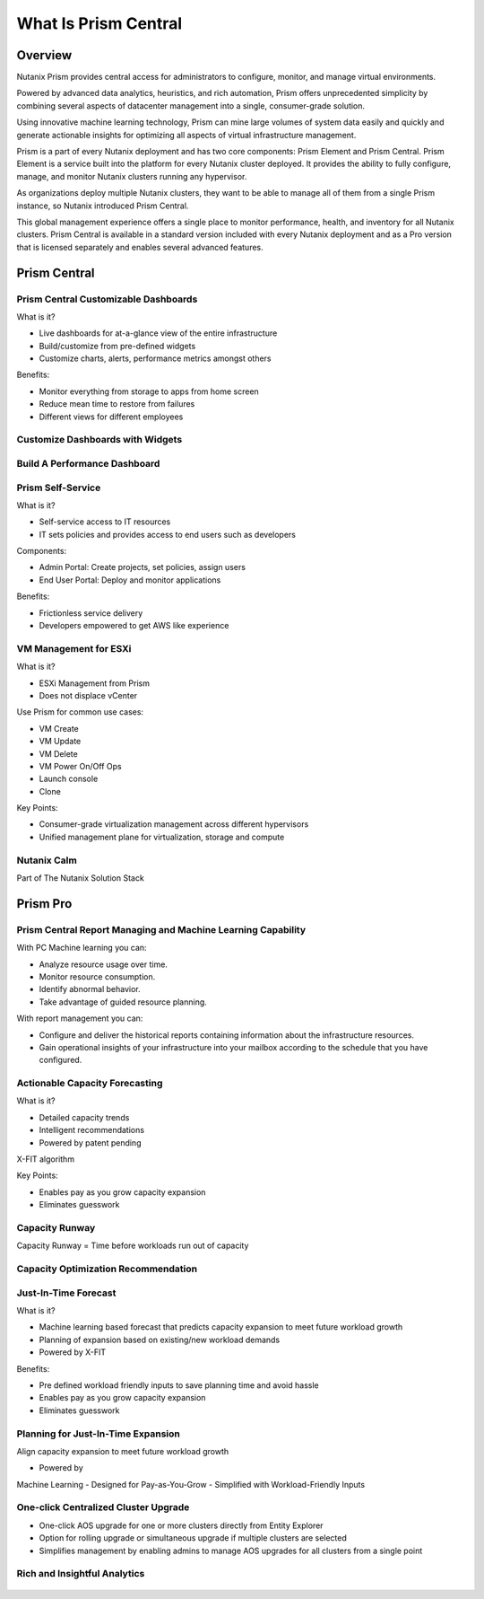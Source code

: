 .. _what_is_prismcentral:

---------------------
What Is Prism Central
---------------------

Overview
++++++++

Nutanix Prism provides central access for administrators to configure, monitor, and manage virtual environments.

Powered by advanced data analytics, heuristics, and rich automation, Prism offers unprecedented simplicity by combining several aspects of datacenter management into a single, consumer-grade solution.

Using innovative machine learning technology, Prism can mine large volumes of system data easily and quickly and generate actionable insights for optimizing all aspects of virtual infrastructure management.

Prism is a part of every Nutanix deployment and has two core components: Prism Element and Prism Central. Prism Element is a service built into the platform for every Nutanix cluster deployed. It provides the ability to fully configure, manage, and monitor Nutanix clusters running any hypervisor.

As organizations deploy multiple Nutanix clusters, they want to be able to manage all of them from a single Prism instance, so Nutanix introduced Prism Central.

This global management experience offers a single place to monitor performance, health, and inventory for all Nutanix clusters. Prism Central is available in a standard version included with every Nutanix deployment and as a Pro version that is licensed separately and enables several advanced features.

Prism Central
+++++++++++++

Prism Central Customizable Dashboards
.....................................

What is it?

- Live dashboards for at-a-glance view of the entire infrastructure
- Build/customize from pre-defined widgets
- Customize charts, alerts, performance metrics amongst others

Benefits:

- Monitor everything from storage to apps from home screen
- Reduce mean time to restore from failures
- Different views for different employees

.. figure:: images/what_is_prismcentral_04.png

Customize Dashboards with Widgets
.................................

.. figure:: images/what_is_prismcentral_16.png

Build A Performance Dashboard
.............................

.. figure:: images/what_is_prismcentral_17.png

Prism Self-Service
..................

What is it?

- Self-service access to IT resources
- IT sets policies and provides access to end users such as developers

Components:

- Admin Portal: Create projects, set policies, assign users
- End User Portal: Deploy and monitor applications

Benefits:

- Frictionless service delivery
- Developers empowered to get AWS like experience

.. figure:: images/what_is_prismcentral_06.png

VM Management for ESXi
......................

What is it?

- ESXi Management from Prism
- Does not displace vCenter

Use Prism for common use cases:

- VM Create
- VM Update
- VM Delete
- VM Power On/Off Ops
- Launch console
- Clone

Key Points:

- Consumer-grade virtualization management across different hypervisors
- Unified management plane for virtualization, storage and compute

.. figure:: images/what_is_prismcentral_12.png

Nutanix Calm
............

Part of The Nutanix Solution Stack

.. figure:: images/what_is_prismcentral_07.png

Prism Pro
+++++++++

Prism Central Report Managing and Machine Learning Capability
.............................................................

With PC Machine learning you can:

- Analyze resource usage over time.
- Monitor resource consumption.
- Identify abnormal behavior.
- Take advantage of guided resource planning.

With report management you can:

- Configure and deliver the historical reports containing information about the infrastructure resources.
- Gain operational insights of your infrastructure into your mailbox according to the schedule that you have configured.

.. figure:: images/what_is_prismcentral_08.png

Actionable Capacity Forecasting
...............................

What is it?

- Detailed capacity trends
- Intelligent recommendations
- Powered by patent pendingX-FIT algorithm

Key Points:

- Enables pay as you grow capacity expansion
- Eliminates guesswork

.. figure:: images/what_is_prismcentral_09.png

Capacity Runway
...............................

Capacity Runway = Time before workloads run out of capacity

.. figure:: images/what_is_prismcentral_15.png

Capacity Optimization Recommendation
....................................

.. figure:: images/what_is_prismcentral_14.png

Just-In-Time Forecast
.....................

What is it?

- Machine learning based forecast that predicts capacity expansion to meet future workload growth
- Planning of expansion based on existing/new workload demands
- Powered by X-FIT

Benefits:

- Pre defined workload friendly inputs to save planning time and avoid hassle
- Enables pay as you grow capacity expansion
- Eliminates guesswork

.. figure:: images/what_is_prismcentral_10.png

Planning for Just-In-Time Expansion
...................................

Align capacity expansion to meet future workload growth

- Powered byMachine Learning
- Designed forPay-as-You-Grow
- Simplified withWorkload-Friendly Inputs

.. figure:: images/what_is_prismcentral_13.png

One-click Centralized Cluster Upgrade
.....................................

- One-click AOS upgrade for one or more clusters directly from Entity Explorer
- Option for rolling upgrade or simultaneous upgrade if multiple clusters are selected
- Simplifies management by enabling admins to manage AOS upgrades for all clusters from a single point

Rich and Insightful Analytics
.............................

.. figure:: images/what_is_prismcentral_11.png
